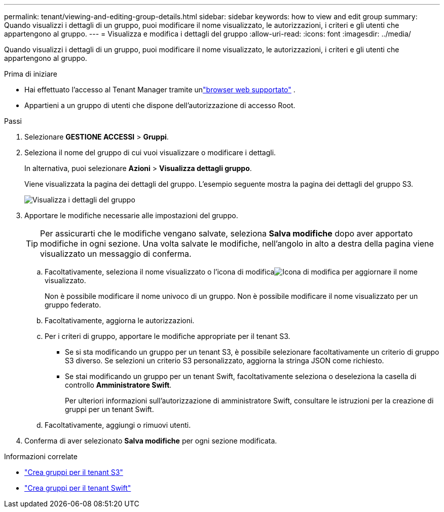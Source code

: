 ---
permalink: tenant/viewing-and-editing-group-details.html 
sidebar: sidebar 
keywords: how to view and edit group 
summary: Quando visualizzi i dettagli di un gruppo, puoi modificare il nome visualizzato, le autorizzazioni, i criteri e gli utenti che appartengono al gruppo. 
---
= Visualizza e modifica i dettagli del gruppo
:allow-uri-read: 
:icons: font
:imagesdir: ../media/


[role="lead"]
Quando visualizzi i dettagli di un gruppo, puoi modificare il nome visualizzato, le autorizzazioni, i criteri e gli utenti che appartengono al gruppo.

.Prima di iniziare
* Hai effettuato l'accesso al Tenant Manager tramite unlink:../admin/web-browser-requirements.html["browser web supportato"] .
* Appartieni a un gruppo di utenti che dispone dell'autorizzazione di accesso Root.


.Passi
. Selezionare *GESTIONE ACCESSI* > *Gruppi*.
. Seleziona il nome del gruppo di cui vuoi visualizzare o modificare i dettagli.
+
In alternativa, puoi selezionare *Azioni* > *Visualizza dettagli gruppo*.

+
Viene visualizzata la pagina dei dettagli del gruppo.  L'esempio seguente mostra la pagina dei dettagli del gruppo S3.

+
image::../media/tenant_group_details.png[Visualizza i dettagli del gruppo]

. Apportare le modifiche necessarie alle impostazioni del gruppo.
+

TIP: Per assicurarti che le modifiche vengano salvate, seleziona *Salva modifiche* dopo aver apportato modifiche in ogni sezione.  Una volta salvate le modifiche, nell'angolo in alto a destra della pagina viene visualizzato un messaggio di conferma.

+
.. Facoltativamente, seleziona il nome visualizzato o l'icona di modificaimage:../media/icon_edit_tm.png["Icona di modifica"] per aggiornare il nome visualizzato.
+
Non è possibile modificare il nome univoco di un gruppo.  Non è possibile modificare il nome visualizzato per un gruppo federato.

.. Facoltativamente, aggiorna le autorizzazioni.
.. Per i criteri di gruppo, apportare le modifiche appropriate per il tenant S3.
+
*** Se si sta modificando un gruppo per un tenant S3, è possibile selezionare facoltativamente un criterio di gruppo S3 diverso.  Se selezioni un criterio S3 personalizzato, aggiorna la stringa JSON come richiesto.
*** Se stai modificando un gruppo per un tenant Swift, facoltativamente seleziona o deseleziona la casella di controllo *Amministratore Swift*.
+
Per ulteriori informazioni sull'autorizzazione di amministratore Swift, consultare le istruzioni per la creazione di gruppi per un tenant Swift.



.. Facoltativamente, aggiungi o rimuovi utenti.


. Conferma di aver selezionato *Salva modifiche* per ogni sezione modificata.


.Informazioni correlate
* link:creating-groups-for-s3-tenant.html["Crea gruppi per il tenant S3"]
* link:creating-groups-for-swift-tenant.html["Crea gruppi per il tenant Swift"]

